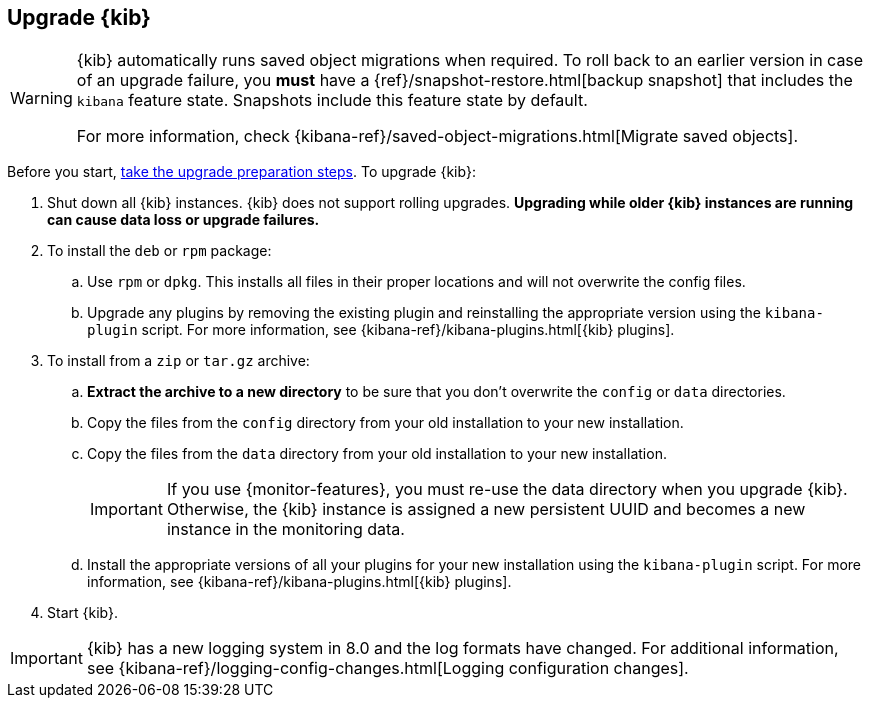 [[upgrading-kibana]]
== Upgrade {kib}

[WARNING]
====
{kib} automatically runs saved object migrations when required. To roll back to an
earlier version in case of an upgrade failure, you **must** have a
{ref}/snapshot-restore.html[backup snapshot] that includes the `kibana` feature
state. Snapshots include this feature state by default.

For more information, check {kibana-ref}/saved-object-migrations.html[Migrate saved objects].
====

Before you start, <<upgrading-elastic-stack,take the upgrade preparation
steps>>. To upgrade {kib}:

. Shut down all {kib} instances. {kib} does not support rolling upgrades.
**Upgrading while older {kib} instances are running can cause data loss or upgrade failures.**

. To install the `deb` or `rpm` package:

.. Use `rpm` or `dpkg`. This installs all files in their proper locations 
and will not overwrite the config files.
.. Upgrade any plugins by removing the existing plugin and reinstalling the
  appropriate version using the `kibana-plugin` script. For more information, 
  see {kibana-ref}/kibana-plugins.html[{kib} plugins].
   
. To install from a `zip` or `tar.gz` archive:

.. **Extract the archive to a new directory** to be sure that you
  don't overwrite the `config` or `data` directories. 

.. Copy the files from the `config` directory from your old installation to your
  new installation. 
.. Copy the files from the `data` directory from your old installation to your
  new installation.
+
IMPORTANT: If you use {monitor-features}, you must re-use the data directory when you upgrade {kib}. 
  Otherwise, the {kib} instance is assigned a new persistent UUID and becomes a new instance in the monitoring data.

.. Install the appropriate versions of all your plugins for your new
  installation using the `kibana-plugin` script. For more information, 
  see {kibana-ref}/kibana-plugins.html[{kib} plugins].

. Start {kib}.

IMPORTANT: {kib} has a new logging system in 8.0 and the log formats have changed. 
For additional information, see {kibana-ref}/logging-config-changes.html[Logging configuration changes].
